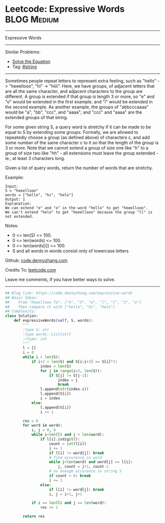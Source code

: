 * Leetcode: Expressive Words                                     :BLOG:Medium:
#+STARTUP: showeverything
#+OPTIONS: toc:nil \n:t ^:nil creator:nil d:nil
:PROPERTIES:
:type:     string
:END:
---------------------------------------------------------------------
Expressive Words
---------------------------------------------------------------------
Similar Problems:
- [[https://code.dennyzhang.com/solve-the-equation][Solve the Equation]]
- Tag: [[https://code.dennyzhang.com/tag/string][#string]]
---------------------------------------------------------------------
Sometimes people repeat letters to represent extra feeling, such as "hello" -> "heeellooo", "hi" -> "hiiii".  Here, we have groups, of adjacent letters that are all the same character, and adjacent characters to the group are different.  A group is extended if that group is length 3 or more, so "e" and "o" would be extended in the first example, and "i" would be extended in the second example.  As another example, the groups of "abbcccaaaa" would be "a", "bb", "ccc", and "aaaa"; and "ccc" and "aaaa" are the extended groups of that string.

For some given string S, a query word is stretchy if it can be made to be equal to S by extending some groups.  Formally, we are allowed to repeatedly choose a group (as defined above) of characters c, and add some number of the same character c to it so that the length of the group is 3 or more.  Note that we cannot extend a group of size one like "h" to a group of size two like "hh" - all extensions must leave the group extended - ie., at least 3 characters long.

Given a list of query words, return the number of words that are stretchy. 

Example:
#+BEGIN_EXAMPLE
Input: 
S = "heeellooo"
words = ["hello", "hi", "helo"]
Output: 1
Explanation: 
We can extend "e" and "o" in the word "hello" to get "heeellooo".
We can't extend "helo" to get "heeellooo" because the group "ll" is not extended.
#+END_EXAMPLE

Notes:

- 0 <= len(S) <= 100.
- 0 <= len(words) <= 100.
- 0 <= len(words[i]) <= 100.
- S and all words in words consist only of lowercase letters

Github: [[https://github.com/dennyzhang/code.dennyzhang.com/tree/master/problems/expressive-words][code.dennyzhang.com]]

Credits To: [[https://leetcode.com/problems/expressive-words/description/][leetcode.com]]

Leave me comments, if you have better ways to solve.
---------------------------------------------------------------------

#+BEGIN_SRC python
## Blog link: https://code.dennyzhang.com/expressive-words
## Basic Ideas:
##    From "heeellooo To": ["h", "3", "e", "l", "l", "3", "o"]
##    Then compare it with ["hello", "hi", "helo"]
## Complexity:
class Solution:
    def expressiveWords(self, S, words):
        """
        :type S: str
        :type words: List[str]
        :rtype: int
        """
        l = []
        i = 0
        while i < len(S):
            if i+2 < len(S) and S[i:i+3] == S[i]*3:
                index = len(S)
                for j in range(i+3, len(S)):
                    if S[j] != S[j-1]:
                        index = j
                        break
                l.append(str(index-i))
                l.append(S[i])
                i = index
            else:
                l.append(S[i])
                i += 1

        res = 0
        for word in words:
            i, j = 0, 0
            while i<len(l) and j < len(word):
                if l[i].isdigit():
                    count = int(l[i])
                    i += 1
                    if l[i] != word[j]: break
                    # find occurence in word
                    while j<len(word) and word[j] == l[i]:
                        j, count = j+1, count-1
                    # no enough occurence in string S
                    if count < 0: break
                    i += 1
                else:
                    if l[i] != word[j]: break
                    i, j = i+1, j+1

            if i == len(l) and j == len(word):
                res += 1

        return res
#+END_SRC

#+BEGIN_HTML
<div style="overflow: hidden;">
<div style="float: left; padding: 5px"> <a href="https://www.linkedin.com/in/dennyzhang001"><img src="https://www.dennyzhang.com/wp-content/uploads/sns/linkedin.png" alt="linkedin" /></a></div>
<div style="float: left; padding: 5px"><a href="https://github.com/dennyzhang"><img src="https://www.dennyzhang.com/wp-content/uploads/sns/github.png" alt="github" /></a></div>
<div style="float: left; padding: 5px"><a href="https://www.dennyzhang.com/slack" target="_blank" rel="nofollow"><img src="https://slack.dennyzhang.com/badge.svg" alt="slack"/></a></div>
</div>
#+END_HTML
